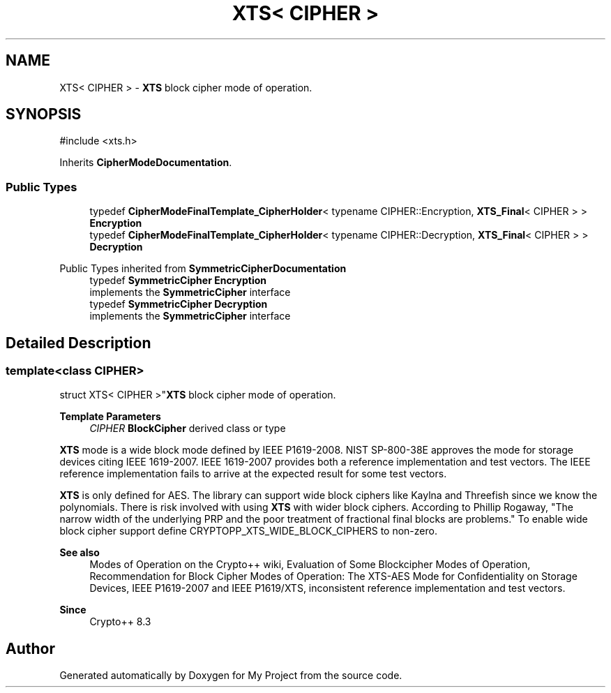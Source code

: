 .TH "XTS< CIPHER >" 3 "My Project" \" -*- nroff -*-
.ad l
.nh
.SH NAME
XTS< CIPHER > \- \fBXTS\fP block cipher mode of operation\&.  

.SH SYNOPSIS
.br
.PP
.PP
\fR#include <xts\&.h>\fP
.PP
Inherits \fBCipherModeDocumentation\fP\&.
.SS "Public Types"

.in +1c
.ti -1c
.RI "typedef \fBCipherModeFinalTemplate_CipherHolder\fP< typename CIPHER::Encryption, \fBXTS_Final\fP< CIPHER > > \fBEncryption\fP"
.br
.ti -1c
.RI "typedef \fBCipherModeFinalTemplate_CipherHolder\fP< typename CIPHER::Decryption, \fBXTS_Final\fP< CIPHER > > \fBDecryption\fP"
.br
.in -1c

Public Types inherited from \fBSymmetricCipherDocumentation\fP
.in +1c
.ti -1c
.RI "typedef \fBSymmetricCipher\fP \fBEncryption\fP"
.br
.RI "implements the \fBSymmetricCipher\fP interface "
.ti -1c
.RI "typedef \fBSymmetricCipher\fP \fBDecryption\fP"
.br
.RI "implements the \fBSymmetricCipher\fP interface "
.in -1c
.SH "Detailed Description"
.PP 

.SS "template<class CIPHER>
.br
struct XTS< CIPHER >"\fBXTS\fP block cipher mode of operation\&. 


.PP
\fBTemplate Parameters\fP
.RS 4
\fICIPHER\fP \fBBlockCipher\fP derived class or type
.RE
.PP
\fBXTS\fP mode is a wide block mode defined by IEEE P1619-2008\&. NIST SP-800-38E approves the mode for storage devices citing IEEE 1619-2007\&. IEEE 1619-2007 provides both a reference implementation and test vectors\&. The IEEE reference implementation fails to arrive at the expected result for some test vectors\&.

.PP
\fBXTS\fP is only defined for AES\&. The library can support wide block ciphers like Kaylna and Threefish since we know the polynomials\&. There is risk involved with using \fBXTS\fP with wider block ciphers\&. According to Phillip Rogaway, "The narrow width of the underlying PRP and the poor treatment of fractional final blocks are problems\&." To enable wide block cipher support define \fRCRYPTOPP_XTS_WIDE_BLOCK_CIPHERS\fP to non-zero\&. 
.PP
\fBSee also\fP
.RS 4
\fRModes of Operation\fP on the Crypto++ wiki, \fREvaluation of Some Blockcipher Modes of Operation\fP, \fRRecommendation for Block Cipher Modes of Operation: The XTS-AES Mode for Confidentiality on Storage Devices\fP, \fRIEEE P1619-2007\fP and \fRIEEE P1619/XTS, inconsistent reference implementation and test vectors\fP\&. 
.RE
.PP
\fBSince\fP
.RS 4
Crypto++ 8\&.3 
.RE
.PP


.SH "Author"
.PP 
Generated automatically by Doxygen for My Project from the source code\&.
